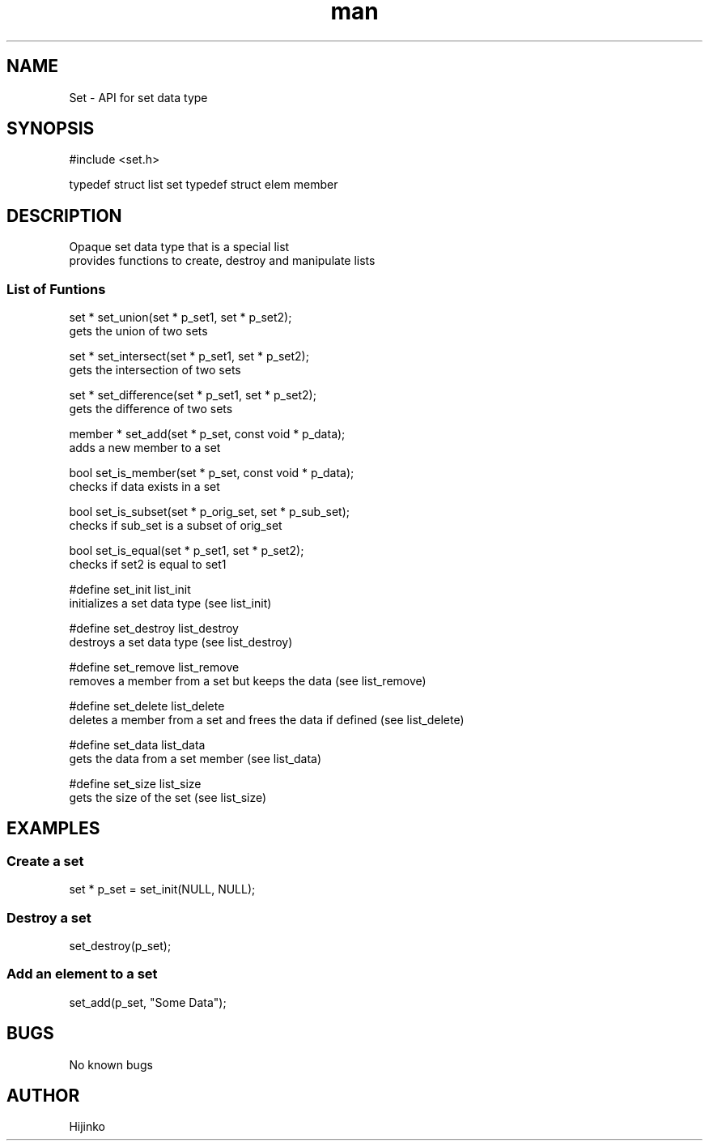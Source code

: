.TH man 1 "19 AUGUST 2021" "1.0" "Set Data Type"
.SH NAME
Set - API for set data type
.SH SYNOPSIS
#include <set.h>

typedef struct list set 
typedef struct elem member
.SH DESCRIPTION
.PP
Opaque set data type that is a special list
.br
provides functions to create, destroy and manipulate lists
.SS List of Funtions 
set * set_union(set * p_set1, set * p_set2);
    gets the union of two sets

set * set_intersect(set * p_set1, set * p_set2);
    gets the intersection of two sets

set * set_difference(set * p_set1, set * p_set2);
    gets the difference of two sets

member * set_add(set * p_set, const void * p_data);
    adds a new member to a set

bool set_is_member(set * p_set, const void * p_data);
    checks if data exists in a set

bool set_is_subset(set * p_orig_set, set * p_sub_set);
    checks if sub_set is a subset of orig_set

bool set_is_equal(set * p_set1, set * p_set2);
    checks if set2 is equal to set1

#define set_init list_init
    initializes a set data type (see list_init)

#define set_destroy list_destroy
    destroys a set data type (see list_destroy)

#define set_remove list_remove
    removes a member from a set but keeps the data (see list_remove)

#define set_delete list_delete
    deletes a member from a set and frees the data if defined (see list_delete)

#define set_data list_data
    gets the data from a set member (see list_data)

#define set_size list_size
    gets the size of the set (see list_size)

.SH EXAMPLES
.SS Create a set
.SH
    set * p_set = set_init(NULL, NULL);
.SS Destroy a set
.SH
    set_destroy(p_set);
.SS Add an element to a set 
.SH
    set_add(p_set, "Some Data");
.SH BUGS
No known bugs
.SH AUTHOR
Hijinko
